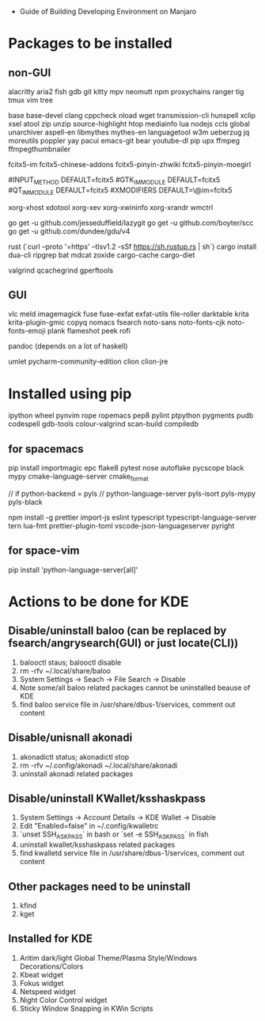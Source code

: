 - Guide of Building Developing Environment on Manjaro

* Packages to be installed
** non-GUI
   alacritty aria2 fish gdb git kitty mpv neomutt npm proxychains ranger tig tmux vim tree

   base base-devel clang cppcheck nload wget transmission-cli hunspell xclip xsel atool zip unzip source-highlight
   htop mediainfo lua nodejs ccls global unarchiver aspell-en libmythes mythes-en languagetool
   w3m ueberzug jq moreutils poppler yay pacui emacs-git bear youtube-dl pip upx ffmpeg ffmpegthumbnailer

   # fcitx and dict
   # https://blog.coelacanthus.moe/tech/welcome-to-fcitx5/#arch
   fcitx5-im fcitx5-chinese-addons fcitx5-pinyin-zhwiki fcitx5-pinyin-moegirl
   # https://wiki.archlinux.org/index.php/WPS_Office_(%E7%AE%80%E4%BD%93%E4%B8%AD%E6%96%87)
   # config, make fcitx5 work in programs like alacritty and Calibre
   # put the following lines into ~/.pam_environment and reboot
   #INPUT_METHOD  DEFAULT=fcitx5
   #GTK_IM_MODULE DEFAULT=fcitx5
   #QT_IM_MODULE  DEFAULT=fcitx5
   #XMODIFIERS    DEFAULT=\@im=fcitx5

   xorg-xhost xdotool xorg-xev xorg-xwininfo xorg-xrandr wmctrl

   go get -u github.com/jesseduffield/lazygit
   go get -u github.com/boyter/scc
   go get -u github.com/dundee/gdu/v4

   rust (`curl --proto '=https' --tlsv1.2 -sSf https://sh.rustup.rs | sh`)
   cargo install dua-cli ripgrep bat mdcat zoxide cargo-cache cargo-diet

   # https://airekans.github.io/cpp/2014/07/04/gperftools-profile
   valgrind qcachegrind gperftools
** GUI
   vlc meld imagemagick fuse fuse-exfat exfat-utils file-roller darktable krita krita-plugin-gmic copyq nomacs fsearch
   noto-sans noto-fonts-cjk noto-fonts-emoji plank flameshot peek rofi

   pandoc (depends on a lot of haskell)

   umlet pycharm-community-edition clion clion-jre
   # https://www.exception.site/essay/how-to-free-use-idea-20201
   # https://zhile.io/2020/11/18/jetbrains-eval-reset-da33a93d.html

* Installed using pip
  # pip install ...
  ipython wheel pynvim rope ropemacs pep8 pylint ptpython pygments pudb codespell gdb-tools colour-valgrind scan-build compiledb

** for spacemacs
   # change /etc/pip.conf so you can install these packages using in system-wide
   pip install importmagic epc flake8 pytest nose autoflake pycscope black mypy cmake-language-server cmake_format

   // if python-backend = pyls
   // python-language-server pyls-isort pyls-mypy pyls-black

   npm install -g prettier import-js eslint typescript typescript-language-server tern lua-fmt prettier-plugin-toml vscode-json-languageserver pyright

** for space-vim
   pip install 'python-language-server[all]'

* Actions to be done for KDE
** Disable/uninstall **baloo** (can be replaced by fsearch/angrysearch(GUI) or just locate(CLI))
   1. balooctl staus; balooctl disable
   2. rm -rfv ~/.local/share/baloo
   3. System Settings -> Seach -> File Search -> Disable
   4. Note some/all baloo related packages cannot be uninstalled beause of KDE
   5. find baloo service file in /usr/share/dbus-1/services, comment out content

** Disable/unisnall **akonadi**
   1. akonadictl status; akonadictl stop
   2. rm -rfv ~/.config/akonadi ~/.local/share/akonadi
   3. uninstall akonadi related packages

** Disable/uninstall **KWallet/ksshaskpass**
   1. System Settings -> Account Details -> KDE Wallet -> Disable
   2. Edit "Enabled=false" in ~/.config/kwalletrc
   3. `unset SSH_ASKPASS` in bash or `set -e SSH_ASKPASS` in fish
   4. uninstall kwallet/ksshaskpass related packages
   5. find kwalletd service file in /usr/share/dbus-1/services, comment out content

** Other packages need to be uninstall
	1. kfind
	2. kget

** Installed for KDE
	1. Aritim dark/light Global Theme/Plasma Style/Windows Decorations/Colors
	2. Kbeat widget
	3. Fokus widget
	4. Netspeed widget
	5. Night Color Control widget
	6. Sticky Window Snapping in KWin Scripts
